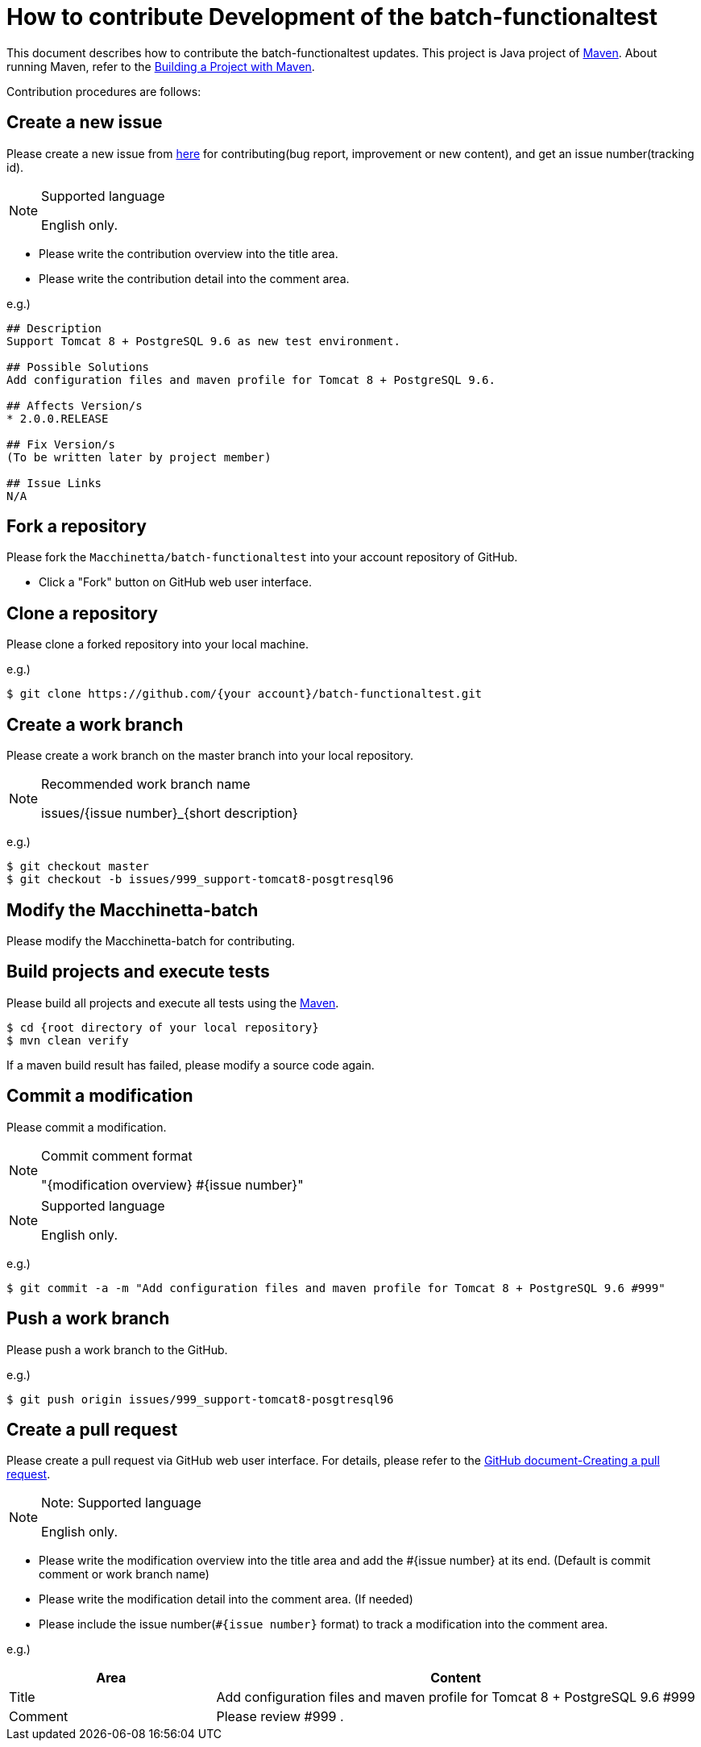 = How to contribute Development of the batch-functionaltest

This document describes how to contribute the batch-functionaltest updates.
This project is Java project of https://maven.apache.org/[Maven].
About running Maven, refer to the https://maven.apache.org/run-maven/index.html[Building a Project with Maven].

Contribution procedures are follows:

== Create a new issue

Please create a new issue from https://github.com/Macchinetta/batch-functionaltest/issues/new[here] for contributing(bug report, improvement or new content), and get an issue number(tracking id).

[NOTE]
.Supported language
====
English only.
====

* Please write the contribution overview into the title area.
* Please write the contribution detail into the comment area.

e.g.)

[source, text]
----
## Description
Support Tomcat 8 + PostgreSQL 9.6 as new test environment.

## Possible Solutions
Add configuration files and maven profile for Tomcat 8 + PostgreSQL 9.6.

## Affects Version/s
* 2.0.0.RELEASE

## Fix Version/s
(To be written later by project member)

## Issue Links
N/A
----

== Fork a repository

Please fork the ``Macchinetta/batch-functionaltest`` into your account repository of GitHub.

* Click a "Fork" button on GitHub web user interface.

== Clone a repository

Please clone a forked repository into your local machine.

e.g.)

[source, text]
----
$ git clone https://github.com/{your account}/batch-functionaltest.git
----


== Create a work branch

Please create a work branch on the master branch into your local repository.

[NOTE]
.Recommended work branch name
====
issues/{issue number}_{short description}
====

e.g.)

[source, text]
----
$ git checkout master
$ git checkout -b issues/999_support-tomcat8-posgtresql96
----


== Modify the Macchinetta-batch

Please modify the Macchinetta-batch for contributing.



== Build projects and execute tests

Please build all projects and execute all tests using the https://maven.apache.org/[Maven].

[source, text]
----
$ cd {root directory of your local repository}
$ mvn clean verify
----

If a maven build result has failed, please modify a source code again.


== Commit a modification

Please commit a modification.

[NOTE]
.Commit comment format
====
"{modification overview} #{issue number}"
====

[NOTE]
.Supported language
====
English only.
====

e.g.)

[source, text]
----
$ git commit -a -m "Add configuration files and maven profile for Tomcat 8 + PostgreSQL 9.6 #999"
----


== Push a work branch

Please push a work branch to the GitHub.

e.g.)

[source, text]
----
$ git push origin issues/999_support-tomcat8-posgtresql96
----


== Create a pull request

Please create a pull request via GitHub web user interface.
For details, please refer to the https://help.github.com/articles/creating-a-pull-request/[GitHub document-Creating a pull request].

[NOTE]
.Note: Supported language
====
English only.
====

* Please write the modification overview into the title area and add the #{issue number} at its end. (Default is commit comment or work branch name)
* Please write the modification detail into the comment area. (If needed)
* Please include the issue number(``#{issue number}`` format) to track a modification into the comment area.

e.g.)

[cols="30,70", options="header"]
|===
|Area
|Content

|Title
|Add configuration files and maven profile for Tomcat 8 + PostgreSQL 9.6 #999

|Comment
|Please review #999 .
|===
